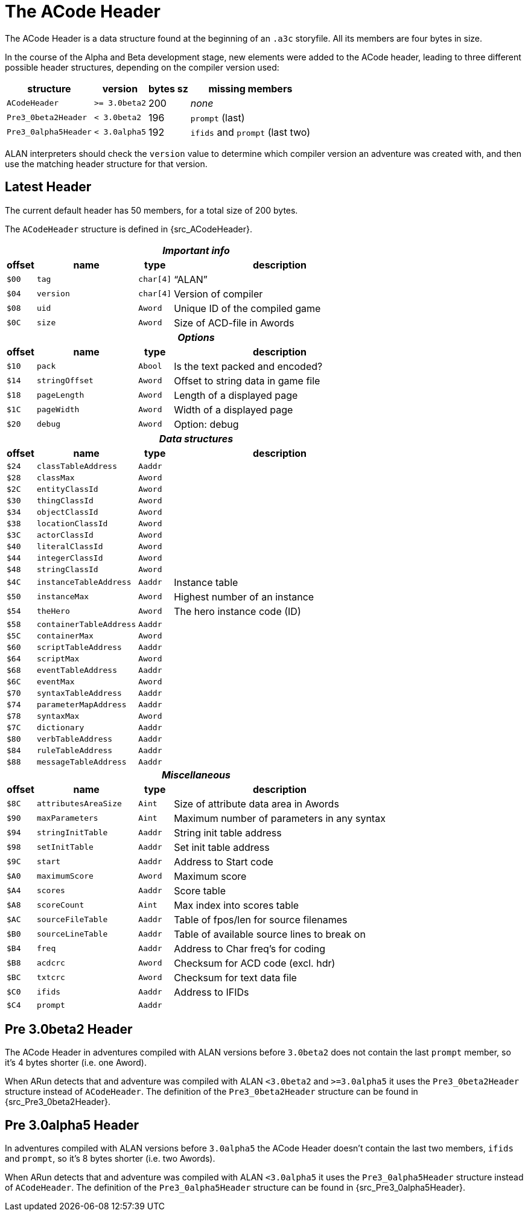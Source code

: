 [appendix]
= The ACode Header

The ACode Header is a data structure found at the beginning of an `.a3c` storyfile.
All its members are four bytes in size.

In the course of the Alpha and Beta development stage, new elements were added to the ACode header, leading to three different possible header structures, depending on the compiler version used:

[%autowidth.stretch]
[cols="2*<m,^d,<a"]
|==============================================================================
| structure          | version     | bytes sz | missing members

| ACodeHeader        | >= 3.0beta2 | 200      | _none_
| Pre3_0beta2Header  | < 3.0beta2  | 196      | `prompt` (last)
| Pre3_0alpha5Header | < 3.0alpha5 | 192      |  `ifids` and `prompt` (last two)
|==============================================================================

ALAN interpreters should check the `version` value to determine which compiler version an adventure was created with, and then use the matching header structure for that version.


== Latest Header

The current default header has 50 members, for a total size of 200 bytes.

The `ACodeHeader` structure is defined in {src_ACodeHeader}.

[%autowidth.stretch]
[cols="^m,2*<m,<d"]
|==============================================================================
4+^h| _Important info_

h| offset h| name h| type h| description
| $00 | tag     | char[4] | "`ALAN`"
| $04 | version | char[4] | Version of compiler
| $08 | uid     | Aword   | Unique ID of the compiled game
| $0C | size    | Aword   | Size of ACD-file in Awords

4+^h| _Options_
h| offset h| name h| type h| description
| $10 | pack         | Abool | Is the text packed and encoded?
| $14 | stringOffset | Aword | Offset to string data in game file
| $18 | pageLength   | Aword | Length of a displayed page
| $1C | pageWidth    | Aword | Width of a displayed page
| $20 | debug        | Aword | Option: debug

4+^h| _Data structures_
h| offset h| name h| type h| description
| $24 | classTableAddress     | Aaddr |
| $28 | classMax              | Aword |
| $2C | entityClassId         | Aword |
| $30 | thingClassId          | Aword |
| $34 | objectClassId         | Aword |
| $38 | locationClassId       | Aword |
| $3C | actorClassId          | Aword |
| $40 | literalClassId        | Aword |
| $44 | integerClassId        | Aword |
| $48 | stringClassId         | Aword |
| $4C | instanceTableAddress  | Aaddr | Instance table
| $50 | instanceMax           | Aword | Highest number of an instance
| $54 | theHero               | Aword | The hero instance code (ID)
| $58 | containerTableAddress | Aaddr |
| $5C | containerMax          | Aword |
| $60 | scriptTableAddress    | Aaddr |
| $64 | scriptMax             | Aword |
| $68 | eventTableAddress     | Aaddr |
| $6C | eventMax              | Aword |
| $70 | syntaxTableAddress    | Aaddr |
| $74 | parameterMapAddress   | Aaddr |
| $78 | syntaxMax             | Aword |
| $7C | dictionary            | Aaddr |
| $80 | verbTableAddress      | Aaddr |
| $84 | ruleTableAddress      | Aaddr |
| $88 | messageTableAddress   | Aaddr |

4+^h| _Miscellaneous_
h| offset h| name h| type h| description
| $8C | attributesAreaSize | Aint  | Size of attribute data area in Awords
| $90 | maxParameters      | Aint  | Maximum number of parameters in any syntax
| $94 | stringInitTable    | Aaddr | String init table address
| $98 | setInitTable       | Aaddr | Set init table address
| $9C | start              | Aaddr | Address to Start code
| $A0 | maximumScore       | Aword | Maximum score
| $A4 | scores             | Aaddr | Score table
| $A8 | scoreCount         | Aint  | Max index into scores table
| $AC | sourceFileTable    | Aaddr | Table of fpos/len for source filenames
| $B0 | sourceLineTable    | Aaddr | Table of available source lines to break on
| $B4 | freq               | Aaddr | Address to Char freq's for coding
| $B8 | acdcrc             | Aword | Checksum for ACD code (excl. hdr)
| $BC | txtcrc             | Aword | Checksum for text data file
| $C0 | ifids              | Aaddr | Address to IFIDs
| $C4 | prompt             | Aaddr |
|==============================================================================


== Pre 3.0beta2 Header

The ACode Header in adventures compiled with ALAN versions before `3.0beta2` does not contain the last `prompt` member, so it's 4 bytes shorter (i.e. one Aword).

When ARun detects that and adventure was compiled with ALAN `<3.0beta2` and `>=3.0alpha5` it uses the `Pre3_0beta2Header` structure instead of `ACodeHeader`.
The definition of the `Pre3_0beta2Header` structure can be found in {src_Pre3_0beta2Header}.


== Pre 3.0alpha5 Header

In adventures compiled with ALAN versions before `3.0alpha5` the ACode Header doesn't contain the last two members, `ifids` and `prompt`, so it's 8 bytes shorter (i.e. two Awords).

When ARun detects that and adventure was compiled with ALAN `<3.0alpha5` it uses the `Pre3_0alpha5Header` structure instead of `ACodeHeader`.
The definition of the `Pre3_0alpha5Header` structure can be found in {src_Pre3_0alpha5Header}.

